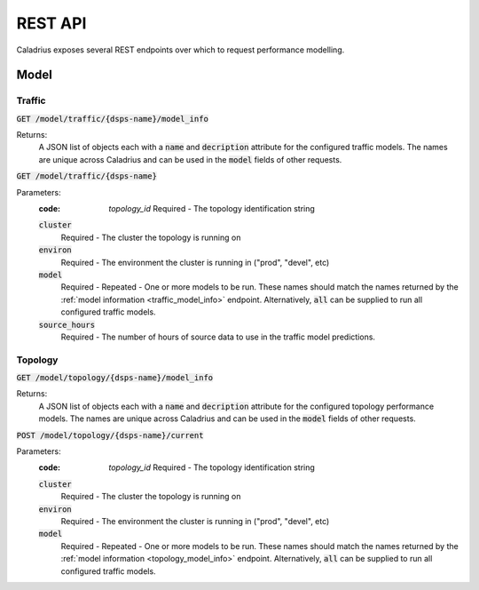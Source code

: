 REST API
========

Caladrius exposes several REST endpoints over which to request performance
modelling. 

Model
-----

Traffic
~~~~~~~

.. _traffic_model_info:

:code:`GET /model/traffic/{dsps-name}/model_info`

Returns:
    A JSON list of objects each with a :code:`name` and :code:`decription`
    attribute for the configured traffic models. The names are unique across
    Caladrius and can be used in the :code:`model` fields of other requests.

:code:`GET /model/traffic/{dsps-name}`

Parameters:
    :code: `topology_id`
        Required - The topology identification string
    :code:`cluster`
        Required - The cluster the topology is running on 
    :code:`environ`
        Required - The environment the cluster is running in ("prod", "devel", 
        etc)
    :code:`model`
        Required - Repeated - One or more models to be run. These names should
        match the names returned by the 
        :ref:`model information <traffic_model_info>` endpoint.
        Alternatively, :code:`all` can be supplied to run all configured traffic
        models.
    :code:`source_hours`
        Required - The number of hours of source data to use in the traffic 
        model predictions. 
    
Topology
~~~~~~~~

.. _topology_model_info:

:code:`GET /model/topology/{dsps-name}/model_info`

Returns:
    A JSON list of objects each with a :code:`name` and :code:`decription`
    attribute for the configured topology performance models. The names are
    unique across Caladrius and can be used in the :code:`model` fields of
    other requests.

:code:`POST /model/topology/{dsps-name}/current`
    
Parameters:
    :code: `topology_id`
        Required - The topology identification string
    :code:`cluster`
        Required - The cluster the topology is running on 
    :code:`environ`
        Required - The environment the cluster is running in ("prod", "devel", 
        etc)
    :code:`model`
        Required - Repeated - One or more models to be run. These names should
        match the names returned by the 
        :ref:`model information <topology_model_info>` endpoint.
        Alternatively, :code:`all` can be supplied to run all configured traffic
        models.
